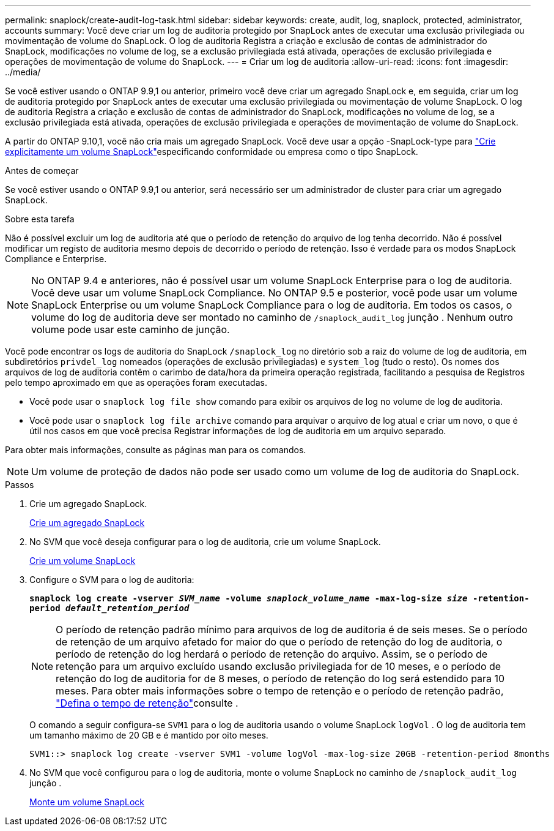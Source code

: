 ---
permalink: snaplock/create-audit-log-task.html 
sidebar: sidebar 
keywords: create, audit, log, snaplock, protected, administrator, accounts 
summary: Você deve criar um log de auditoria protegido por SnapLock antes de executar uma exclusão privilegiada ou movimentação de volume do SnapLock. O log de auditoria Registra a criação e exclusão de contas de administrador do SnapLock, modificações no volume de log, se a exclusão privilegiada está ativada, operações de exclusão privilegiada e operações de movimentação de volume do SnapLock. 
---
= Criar um log de auditoria
:allow-uri-read: 
:icons: font
:imagesdir: ../media/


[role="lead"]
Se você estiver usando o ONTAP 9.9,1 ou anterior, primeiro você deve criar um agregado SnapLock e, em seguida, criar um log de auditoria protegido por SnapLock antes de executar uma exclusão privilegiada ou movimentação de volume SnapLock. O log de auditoria Registra a criação e exclusão de contas de administrador do SnapLock, modificações no volume de log, se a exclusão privilegiada está ativada, operações de exclusão privilegiada e operações de movimentação de volume do SnapLock.

A partir do ONTAP 9.10,1, você não cria mais um agregado SnapLock. Você deve usar a opção -SnapLock-type para link:../snaplock/create-snaplock-volume-task.html["Crie explicitamente um volume SnapLock"]especificando conformidade ou empresa como o tipo SnapLock.

.Antes de começar
Se você estiver usando o ONTAP 9.9,1 ou anterior, será necessário ser um administrador de cluster para criar um agregado SnapLock.

.Sobre esta tarefa
Não é possível excluir um log de auditoria até que o período de retenção do arquivo de log tenha decorrido. Não é possível modificar um registo de auditoria mesmo depois de decorrido o período de retenção. Isso é verdade para os modos SnapLock Compliance e Enterprise.

[NOTE]
====
No ONTAP 9.4 e anteriores, não é possível usar um volume SnapLock Enterprise para o log de auditoria. Você deve usar um volume SnapLock Compliance. No ONTAP 9.5 e posterior, você pode usar um volume SnapLock Enterprise ou um volume SnapLock Compliance para o log de auditoria. Em todos os casos, o volume do log de auditoria deve ser montado no caminho de `/snaplock_audit_log` junção . Nenhum outro volume pode usar este caminho de junção.

====
Você pode encontrar os logs de auditoria do SnapLock `/snaplock_log` no diretório sob a raiz do volume de log de auditoria, em subdiretórios `privdel_log` nomeados (operações de exclusão privilegiadas) e `system_log` (tudo o resto). Os nomes dos arquivos de log de auditoria contêm o carimbo de data/hora da primeira operação registrada, facilitando a pesquisa de Registros pelo tempo aproximado em que as operações foram executadas.

* Você pode usar o `snaplock log file show` comando para exibir os arquivos de log no volume de log de auditoria.
* Você pode usar o `snaplock log file archive` comando para arquivar o arquivo de log atual e criar um novo, o que é útil nos casos em que você precisa Registrar informações de log de auditoria em um arquivo separado.


Para obter mais informações, consulte as páginas man para os comandos.

[NOTE]
====
Um volume de proteção de dados não pode ser usado como um volume de log de auditoria do SnapLock.

====
.Passos
. Crie um agregado SnapLock.
+
xref:create-snaplock-aggregate-task.adoc[Crie um agregado SnapLock]

. No SVM que você deseja configurar para o log de auditoria, crie um volume SnapLock.
+
xref:create-snaplock-volume-task.adoc[Crie um volume SnapLock]

. Configure o SVM para o log de auditoria:
+
`*snaplock log create -vserver _SVM_name_ -volume _snaplock_volume_name_ -max-log-size _size_ -retention-period _default_retention_period_*`

+
[NOTE]
====
O período de retenção padrão mínimo para arquivos de log de auditoria é de seis meses. Se o período de retenção de um arquivo afetado for maior do que o período de retenção do log de auditoria, o período de retenção do log herdará o período de retenção do arquivo. Assim, se o período de retenção para um arquivo excluído usando exclusão privilegiada for de 10 meses, e o período de retenção do log de auditoria for de 8 meses, o período de retenção do log será estendido para 10 meses. Para obter mais informações sobre o tempo de retenção e o período de retenção padrão, link:../snaplock/set-retention-period-task.html["Defina o tempo de retenção"]consulte .

====
+
O comando a seguir configura-se `SVM1` para o log de auditoria usando o volume SnapLock `logVol` . O log de auditoria tem um tamanho máximo de 20 GB e é mantido por oito meses.

+
[listing]
----
SVM1::> snaplock log create -vserver SVM1 -volume logVol -max-log-size 20GB -retention-period 8months
----
. No SVM que você configurou para o log de auditoria, monte o volume SnapLock no caminho de `/snaplock_audit_log` junção .
+
xref:mount-snaplock-volume-task.adoc[Monte um volume SnapLock]


